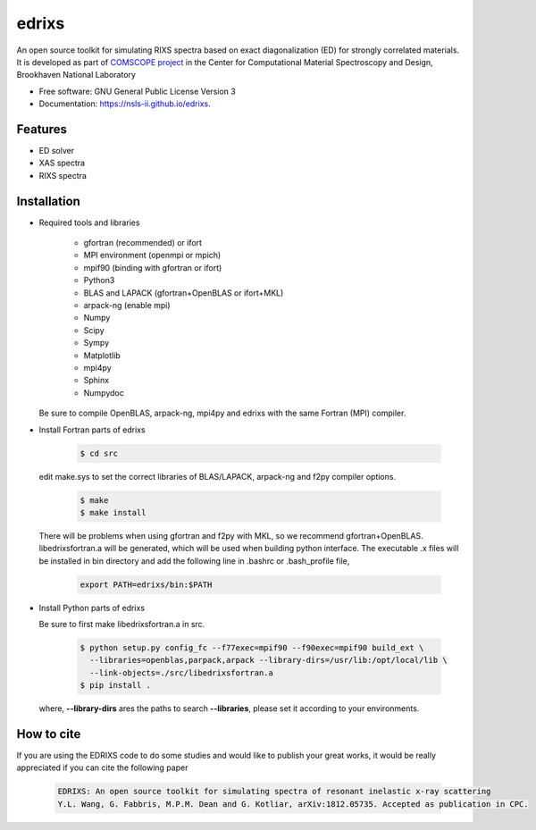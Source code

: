 ===============================
edrixs
===============================

.. image:: https://img.shields.io/travis/mrakitin/edrixs.svg
        :target: https://travis-ci.org/mrakitin/edrixs

.. image:: https://img.shields.io/pypi/v/edrixs.svg
        :target: https://pypi.python.org/pypi/edrixs


An open source toolkit for simulating RIXS spectra based on exact diagonalization (ED) for strongly correlated materials.
It is developed as part of `COMSCOPE project <https://www.bnl.gov/comscope/software/comsuite.php/>`_ in the Center for Computational Material Spectroscopy and Design, Brookhaven National Laboratory

* Free software: GNU General Public License Version 3
* Documentation: https://nsls-ii.github.io/edrixs.

Features
--------

* ED solver
* XAS spectra
* RIXS spectra

Installation
------------
* Required tools and libraries

   * gfortran (recommended) or ifort 
   * MPI environment (openmpi or mpich)
   * mpif90 (binding with gfortran or ifort)
   * Python3
   * BLAS and LAPACK (gfortran+OpenBLAS or ifort+MKL)
   * arpack-ng (enable mpi)
   * Numpy
   * Scipy
   * Sympy
   * Matplotlib
   * mpi4py
   * Sphinx
   * Numpydoc

  Be sure to compile OpenBLAS, arpack-ng, mpi4py and edrixs with the same Fortran (MPI) compiler.

* Install Fortran parts of edrixs

    .. code-block:: bash

       $ cd src

  edit make.sys to set the correct libraries of BLAS/LAPACK, arpack-ng and f2py compiler options.

    .. code-block:: bash

       $ make
       $ make install

  There will be problems when using gfortran and f2py with MKL, so we recommend gfortran+OpenBLAS. libedrixsfortran.a will be generated, which will be used when building python interface. The executable .x files will be installed in bin directory and add the following line in .bashrc or .bash_profile file,

    .. code-block:: bash

       export PATH=edrixs/bin:$PATH

* Install Python parts of edrixs

  Be sure to first make libedrixsfortran.a in src.

    .. code-block:: bash

       $ python setup.py config_fc --f77exec=mpif90 --f90exec=mpif90 build_ext \
         --libraries=openblas,parpack,arpack --library-dirs=/usr/lib:/opt/local/lib \
         --link-objects=./src/libedrixsfortran.a
       $ pip install .

  where, **--library-dirs** ares the paths to search **--libraries**, please set it according to your environments.


How to cite
-----------
If you are using the EDRIXS code to do some studies and would like to publish your great works, it would be really appreciated if you can cite the following paper

 .. code-block:: bash

   EDRIXS: An open source toolkit for simulating spectra of resonant inelastic x-ray scattering
   Y.L. Wang, G. Fabbris, M.P.M. Dean and G. Kotliar, arXiv:1812.05735. Accepted as publication in CPC.


